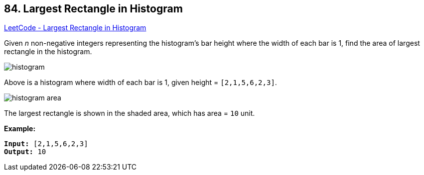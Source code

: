 == 84. Largest Rectangle in Histogram

https://leetcode.com/problems/largest-rectangle-in-histogram/[LeetCode - Largest Rectangle in Histogram]

Given _n_ non-negative integers representing the histogram's bar height where the width of each bar is 1, find the area of largest rectangle in the histogram.

 

image::https://assets.leetcode.com/uploads/2018/10/12/histogram.png[]


[.small]#Above is a histogram where width of each bar is 1, given height = `[2,1,5,6,2,3]`.#

 

image::https://assets.leetcode.com/uploads/2018/10/12/histogram_area.png[]


[.small]#The largest rectangle is shown in the shaded area, which has area = `10` unit.#

 

*Example:*

[subs="verbatim,quotes,macros"]
----
*Input:* [2,1,5,6,2,3]
*Output:* 10
----

